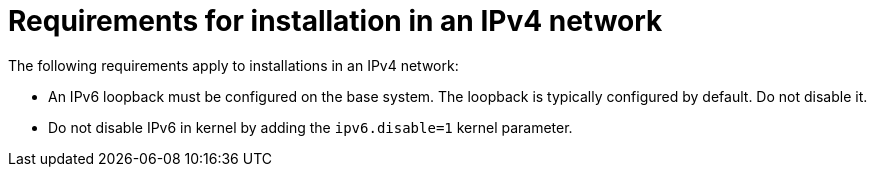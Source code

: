 :_mod-docs-content-type: PROCEDURE

[id="requirements-for-installation-in-an-ipv4-network"]
= Requirements for installation in an IPv4 network

The following requirements apply to installations in an IPv4 network:

* An IPv6 loopback must be configured on the base system.
The loopback is typically configured by default.
Do not disable it.
* Do not disable IPv6 in kernel by adding the `ipv6.disable=1` kernel parameter.
ifdef::satellite[]
+
For a supported way to disable the IPv6 protocol, see link:https://access.redhat.com/solutions/5045841[How do I disable the IPv6 protocol on Red Hat Satellite and/or Red Hat Capsule server?] in Red{nbsp}Hat Knowledgebase.
endif::[]
